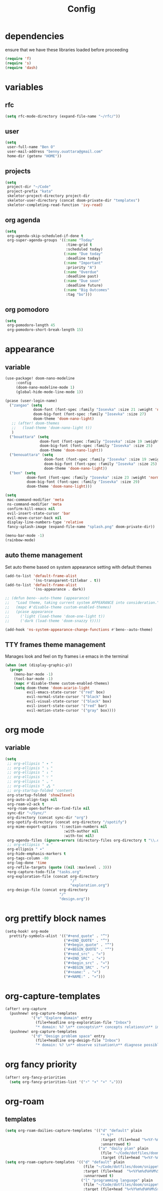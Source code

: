 #+TITLE: Config
#+STARTUP: show2levels
* dependencies
ensure that we have these libraries loaded before proceeding
#+begin_src emacs-lisp
(require 'f)
(require 's)
(require 'dash)
#+end_src

* variables
** rfc
#+begin_src emacs-lisp
(setq rfc-mode-directory (expand-file-name "~/rfc/"))
#+end_src

** user
#+begin_src emacs-lisp
(setq
 user-full-name "Ben O"
 user-mail-address "benny.ouattara@gmail.com"
 home-dir (getenv "HOME"))
#+end_src

** projects
#+begin_src emacs-lisp
(setq
 project-dir "~/Code"
 project-prefix "kata"
 skeletor-project-directory project-dir
 skeletor-user-directory (concat doom-private-dir "templates")
 skeletor-completing-read-function 'ivy-read)
#+end_src

** org agenda
#+begin_src emacs-lisp
(setq
 org-agenda-skip-scheduled-if-done t
 org-super-agenda-groups '((:name "Today"
                            :time-grid t
                            :scheduled today)
                           (:name "Due today"
                            :deadline today)
                           (:name "Important"
                            :priority "A")
                           (:name "Overdue"
                            :deadline past)
                           (:name "Due soon"
                            :deadline future)
                           (:name "Big Outcomes"
                            :tag "bo")))
#+end_src

** org pomodoro
#+begin_src emacs-lisp
(setq
 org-pomodoro-length 45
 org-pomodoro-short-break-length 15)
#+end_src

* appearance
** variable
#+begin_src emacs-lisp :results silent
(use-package! doom-nano-modeline
     :config
     (doom-nano-modeline-mode 1)
     (global-hide-mode-line-mode 1))

(pcase (user-login-name)
  ("zangao" (setq
             doom-font (font-spec :family "Iosevka" :size 21 :weight 'normal)
             doom-big-font (font-spec :family "Iosevka" :size 27)
             doom-theme 'doom-nano-light)
   ;; (after! doom-themes
   ;;   (load-theme 'doom-nano-light t))
   )
  ("bouattara" (setq
                doom-font (font-spec :family "Iosevka" :size 19 :weight 'normal)
                doom-big-font (font-spec :family "Iosevka" :size 25)
                doom-theme 'doom-nano-light))
  ("benouattara" (setq
                  doom-font (font-spec :family "Iosevka" :size 19 :weight 'normal)
                  doom-big-font (font-spec :family "Iosevka" :size 25)
                  doom-theme 'doom-nano-light))
  ("ben" (setq
          doom-font (font-spec :family "Iosevka" :size 23 :weight 'normal)
          doom-big-font (font-spec :family "Iosevka" :size 29)
          doom-theme 'doom-nano-light)))

(setq
 mac-command-modifier 'meta
 ns-command-modifier 'meta
 confirm-kill-emacs nil
 evil-insert-state-cursor 'bar
 evil-move-cursor-back nil
 display-line-numbers-type 'relative
 fancy-splash-image (expand-file-name "splash.png" doom-private-dir))

(menu-bar-mode -1)
(rainbow-mode)
#+end_src

** auto theme management
Set auto theme based on system appearance setting with default themes
#+begin_src emacs-lisp
(add-to-list 'default-frame-alist
             '(ns-transparent-titlebar . t))
(add-to-list 'default-frame-alist
             '(ns-appearance . dark))

;; (defun beno--auto-theme (appearance)
;;   "Load theme, taking current system APPEARANCE into consideration."
;;   (mapc #'disable-theme custom-enabled-themes)
;;   (pcase appearance
;;     ('light (load-theme 'doom-one-light t))
;;     ('dark (load-theme 'doom-snazzy t))))

(add-hook 'ns-system-appearance-change-functions #'beno--auto-theme)
#+end_src

** TTY frames theme management
Manages look and feel on tty frames i.e emacs in the terminal
#+begin_src emacs-lisp
(when (not (display-graphic-p))
  (progn
    (menu-bar-mode -1)
    (tool-bar-mode -1)
    (mapc #'disable-theme custom-enabled-themes)
    (setq doom-theme 'doom-acario-light
          evil-emacs-state-cursor '("red" box)
          evil-normal-state-cursor '("black" box)
          evil-visual-state-cursor '("black" box)
          evil-insert-state-cursor '("red" bar)
          evil-motion-state-cursor '("gray" box))))
#+end_src

* org mode
** variable
#+begin_src emacs-lisp
(setq
 ;; org-ellipsis " ▾ "
 ;; org-ellipsis " ⤵ "
 ;; org-ellipsis " ↓ "
 ;; org-ellipsis " ∵ "
 ;; org-ellipsis " ⌄ "
 ;; org-ellipsis " ⁂ "
 ;; org-startup-folded 'content
 org-startup-folded 'show2levels
 org-auto-align-tags nil
 org-roam-v2-ack t
 +org-roam-open-buffer-on-find-file nil
 sync-dir "~/Sync/"
 org-directory (concat sync-dir "org")
 org-spotify-directory (concat org-directory "/spotify")
 org-mime-export-options '(:section-numbers nil
                           :with-author nil
                           :with-toc nil)
 org-agenda-files (ignore-errors (directory-files org-directory t "\\.org$" t))
 ;; org-ellipsis " ≡ "
 org-ellipsis " ▾"
 org-hide-emphasis-markers t
 org-tags-column -80
 org-log-done 'time
 org-refile-targets (quote ((nil :maxlevel . 3)))
 +org-capture-todo-file "tasks.org"
 org-exploration-file (concat org-directory
                              "/"
                              "exploration.org")
 org-design-file (concat org-directory
                         "/"
                         "design.org"))
#+end_src

* org prettify block names
 #+begin_src emacs-lisp
(setq-hook! org-mode
  prettify-symbols-alist '(("#+end_quote" . "”")
                           ("#+END_QUOTE" . "”")
                           ("#+begin_quote" . "“")
                           ("#+BEGIN_QUOTE" . "“")
                           ("#+end_src" . "«")
                           ("#+END_SRC" . "«")
                           ("#+begin_src" . "»")
                           ("#+BEGIN_SRC" . "»")
                           ("#+name:" . "»")
                           ("#+NAME:" . "»")))
#+end_src

* org-capture-templates
#+begin_src emacs-lisp
(after! org-capture
  (pushnew! org-capture-templates
            '("e" "Explore domain" entry
              (file+headline org-exploration-file "Inbox")
              "* domain: %? \n** concepts\n** concepts relations\n** implications\n** problem statement\n" :prepend t))
  (pushnew! org-capture-templates
            '("d" "Design problem space" entry
              (file+headline org-design-file "Inbox")
              "* domain: %? \n** observe situation\n** diagnose possible problems\n** delimit the problem you are going to solve\n** approaches to the problem\n** implementation \n *** story\n*** pseudo\n** develop\n" :prepend t)))
#+end_src

* org fancy priority
#+begin_src emacs-lisp
(after! org-fancy-priorities
  (setq org-fancy-priorities-list '("⚡" "⬆" "⬇" "☕")))
#+end_src

* org-roam
** templates
#+begin_src emacs-lisp
(setq org-roam-dailies-capture-templates '(("d" "default" plain
                                            "* %?"
                                            :target (file+head "%<%Y-%m-%d>.org" "#+title: %<%Y-%m-%d>\n")
                                            :unnarrowed t)
                                           ("a" "daily plan" plain
                                            (file "~/Code/dotfiles/doom/snippets/org-roam/daily.org")
                                            :target (file+head "%<%Y-%m-%d>.org" "#+title: %<%Y-%m-%d>\n"))))
(setq org-roam-capture-templates '(("d" "default" plain
                                    (file "~/Code/dotfiles/doom/snippets/org-roam/default.org")
                                    :target (file+head  "%<%Y%m%d%H%M%S>-${slug}.org"  "#+title: ${title}\n#+date: %U\n")
                                    :unnarrowed t)
                                   ("l" "programming language" plain
                                    (file "~/Code/dotfiles/doom/snippets/org-roam/programming.org")
                                    :target (file+head "%<%Y%m%d%H%M%S>-${slug}.org" "#+title: ${title}\n#+date: %U\n#+filetags: programming\n")
                                    :unnarrowed t)
                                   ("b" "book notes" plain
                                    (file "~/Code/dotfiles/doom/snippets/org-roam/book.org")
                                    :target (file+head "%<%Y%m%d%H%M%S>-${slug}.org" "#+title: ${title}\n#+date: %U\n#+filetags: book\n")
                                    :unnarrowed t)
                                   ("p" "project" plain
                                    (file "~/Code/dotfiles/doom/snippets/org-roam/project.org")
                                    :target (file+head  "%<%Y%m%d%H%M%S>-${slug}.org" "#+title: ${title}\n#+date: %U\n#+filetags: project\n")
                                    :unnarrowed t)
                                   ("c" "code" plain
                                    (file "~/Code/dotfiles/doom/snippets/org-roam/code.org")
                                    :target (file+head "%<%Y%m%d%H%M%S>-${slug}.org"  "#+title: ${title}\n#+date: %U\n#+filetags: interview\n")
                                    :unnarrowed t)))
#+end_src

** copy done tasks to today's daily
#+begin_src emacs-lisp
(defun beno/org-roam-copy-todo-to-today ()
  (interactive)
  (let ((org-refile-keep t) ;; Set this to nil to delete the original!
        (org-roam-dailies-capture-templates
          '(("t" "tasks" entry "%?"
             :if-new (file+head+olp "%<%Y-%m-%d>.org" "#+title: %<%Y-%m-%d>\n" ("Tasks")))))
        (org-after-refile-insert-hook #'save-buffer)
        today-file
        pos)
    (save-window-excursion
      (org-roam-dailies--capture (current-time) t)
      (setq today-file (buffer-file-name))
      (setq pos (point)))

    ;; Only refile if the target file is different than the current file
    (unless (equal (file-truename today-file)
                   (file-truename (buffer-file-name)))
      (org-refile nil nil (list "Completed Tasks" today-file nil pos)))))

(after! org
  (add-to-list 'org-after-todo-state-change-hook
               (lambda ()
                 (when (equal org-state "DONE")
                   (beno/org-roam-copy-todo-to-today)))))
#+end_src

* org journal
This should fix a [[https://github.com/bastibe/org-journal/issues/392][bug]] in org-journal where ~org-cycle~ doesn't work when adding a new entry

#+begin_src emacs-lisp
(setq org-fold-core-style 'overlays)

(after! org-journal
  (defun org-journal-today ()
    (let*  ((future (org-journal--read-period 'future))
            (beg (car future))
            (end (cdr future)))
      (setcar (cdr beg) (1- (cadr beg)))
      (org-journal--search-build-file-list
       (org-journal--calendar-date->time beg)
       (org-journal--calendar-date->time end))))

  (setq org-agenda-files (append (org-agenda-files) (org-journal-today)))
  (map! :leader :desc "Open current journal" "j" #'org-journal-open-current-journal-file))
#+end_src

* tramp
#+begin_src emacs-lisp
(setq
 tramp-histfile-override "/dev/null")

(when (not (file-exists-p (concat doom-cache-dir "tramp-histfile")))
  (make-empty-file (concat doom-cache-dir "tramp-histfile")))
#+end_src

* code indentation
Indentation of =2= for most programming languages
#+begin_src emacs-lisp
(defun beno--indent (n)
  (interactive "p")
  ;; applies to java, c and c++
  (setq c-basic-offset n)
  (setq coffee-tab-width n)
  (setq javascript-indent-level n)
  (setq typescript-indent-level n)
  (setq js-indent-level n)
  (setq js2-basic-offset n)
  (setq web-mode-markup-indent-offset n)
  (setq web-mode-css-indent-offset n)
  (setq web-mode-code-indent-offset n)
  (setq css-indent-offset n))

(beno--indent 2)
#+end_src

* keybindings
** workspace & windows keybindings
#+begin_src emacs-lisp
(map! :leader
      :desc "close current window"
      "0" #'evil-quit)

(map! :leader
      :desc "close other window"
      "9" #'delete-other-windows)

(map! :leader
      :desc "split with eshell"
      ">" #'beno--eshell-toggle-right)

(map! :desc "fuzzy search visible buffer"
      :leader
      "a" #'evil-avy-goto-char-2)

(map! :desc "line in visible buffer"
      :leader
      "A" #'avy-goto-line)

(map! :leader
      :desc "open file other window"
      "V" #'projectile-find-file-other-window)

(map! :leader
      :desc "open buffer other window"
      "v" #'switch-to-buffer-other-window)

(map! "C-s" #'consult-line)

(map! :leader
      :desc "delete buffer"
      "d" #'kill-buffer)

(map! :leader
      :desc "hide in level"
      "l" #'hs-hide-level)

(map! :leader
      :desc "show block"
      "L" #'hs-show-block)

(map! :leader
      :desc "find file at point"
      "/" #'find-file-at-point)

(map! :leader
      :desc "next workspace"
      "]" #'+workspace:switch-next)

(map! :leader
      :desc "previous workspace"
      "[" #'+workspace:switch-previous)

(map! :leader
      :desc "calendar"
      "o c" #'cfw:open-calendar-buffer)
#+end_src

** project management keybindings
#+begin_src emacs-lisp
(map! :leader
      (:prefix-map ("o" . "open")
       (:prefix ("s" . "spotify")
        (:prefix ("p" . "projects")
         :desc "create java project" "j" #'create-java-project
         :desc "create scala project" "s" #'create-scala-project
         :desc "create clojure project" "c" #'create-clojure-project
         :desc "create common lisp project" "l" #'create-common-lisp-project
         :desc "delete project" "d" #'delete-project
         :desc "delete all test projects" "D" #'projects-cleanup))))
#+end_src

** maven keybindings
#+begin_src emacs-lisp
(map! :after cc-mode
      :map java-mode-map
      :localleader
      (:prefix ("c" . "Compile")
       :desc "Compile mvn project"  "c" (cmd! (beno--run-mvn-command "clean compile"))
       :desc "Verify mvn project"   "v" (cmd! (beno--run-mvn-command "clean verify"))
       :desc "Package mvn project"  "p" (cmd! (beno--run-mvn-command "clean package"))
       :desc "Package mvn project - skip tests"  "P" (cmd! (beno--run-mvn-command "-Dmaven.test.skip=true clean package"))
       :desc "Test mvn project"  "t" (cmd! (beno--run-mvn-command "clean test"))
       :desc "Integration test mvn project"  "i" (cmd! (beno--run-mvn-command "clean integration-test"))
       :desc "Run test"  "T" (cmd! (beno--run-mvn-command (call-interactively #'beno--mvn-test-to-run)))))
#+end_src

** better vertical motion keybindings
Using advices doesn't work for these, it gets stuck after the first call
#+begin_src emacs-lisp
(defun beno-evil-scroll-down ()
  (interactive)
  (evil-scroll-down evil-scroll-count)
  (evil-scroll-line-to-center nil))

(defun beno-evil-scroll-up ()
  (interactive)
  (evil-scroll-up evil-scroll-count)
  (evil-scroll-line-to-center nil))

(map! :n "C-d" #'beno-evil-scroll-down)
(map! :n "C-u" #'beno-evil-scroll-up)
#+end_src

* lsp
#+begin_src emacs-lisp
(setq
 lsp-java-format-settings-url "https://raw.githubusercontent.com/google/styleguide/gh-pages/eclipse-java-google-style.xml")
#+end_src

* java
** eglot
eglot is a minimal alternative to lsp-mode. However I haven't been able to
configure it to navigate to classpath dependencies. So I am not using it
for now. It will be a solid candidate when that is figured out since it doesn't
hang emacs as often as lsp-mode. Also eglot isn't java friendly. Integrating it
with java requires a lot of work done below.

eglot has gotten much better since it's been merged as the default emacs language server.
The setup below is no longer required. Language servers simply need to be on the PATH.
#+begin_src emacs-lisp
;; setup lsp server for eglot
;; eglot doesn't recognize ~ for user home directory
(setq lsp-jar (concat home-dir "/.emacs.d/.local/etc/lsp/eclipse.jdt.ls/plugins/org.eclipse.equinox.launcher_1.6.400.v20210924-0641.jar"))

(defun set-lsp-jar ()
  (setenv "CLASSPATH" lsp-jar))

(add-hook 'java-mode-hook #'set-lsp-jar)
#+end_src

** lsp-mode
lsp-mode is the alternative to eglot that I am using now. It constantly hangs
emacs which is problematic but I haven't found a solution around it yet.

#+begin_src emacs-lisp
(setq  lsp-java-vmargs
       (list
        "-noverify"
        "-Xmx2G"
        "-Xms100m"
        "-Dsun.zip.disableMemoryMapping=true"
        "-XX:+UseG1GC"
        "-XX:+UseStringDeduplication"
        ))

#+end_src

#+begin_src emacs-lisp
;; breadcrumb is a nice feature to know about, not using it now
;; (after! lsp-mode
;;   (lsp-headerline-breadcrumb-mode))

;; makes lsp-mode a little more bearable: hide all the UI noise
(after! (lsp-mode lsp-ui)
  (setq lsp-ui-sideline-show-code-actions nil
        lsp-ui-doc-enable nil)
  (lsp-ui-doc-mode -1))
#+end_src

** switch jvm
Integrated solution to switching JVM, alternative to jenv. Sets CLASSPATH in
current session.
#+begin_src emacs-lisp
(setq java-dir "/Library/Java/JavaVirtualMachines")
(setq java-home-suffix "/Contents/Home")

(defun beno--switch-jvm (chosen-jvm)
  (interactive (list
                (ivy-completing-read "Choose JVM:"
                                     (-filter
                                      (lambda (filename) (and (not (equal filename "."))
                                                              (not (equal filename ".."))))
                                      (directory-files java-dir)))))
  (let ((old-env (getenv "JAVA_HOME"))
        (home-path (concat java-dir "/" chosen-jvm java-home-suffix)))
    (setenv "JAVA_HOME" home-path)))
#+end_src

** dap: debug adapter protocol
#+begin_src emacs-lisp
(after! dap-java
  (add-hook 'dap-stopped-hook
            (lambda (arg) (call-interactively #'dap-hydra)))

  (dap-register-debug-template "Custom Runner"
                               (list :type "java"
                                     :request "launch"
                                     :args ""
                                     :vmArgs "-ea -Dmyapp.instance.name=myapp_1"
                                     :projectName "sp"
                                     :classPaths nil
                                     :mainClass ""
                                     :env '(("DEV" . "1")))))
#+end_src

* project lifecycle
** foundation
#+begin_src emacs-lisp
;; TODO: refactor project creation logic in a =macro=
(defun haikunate (token-range &optional prefix)
  "Generate random descriptive name.
A random adjective is chosen followed by a random nound and a random number."
  (let* ((adjectives '(autumn hidden bitter misty silent empty dry dark summer
                              icy delicate quiet white cool spring winter patient
                              twilight dawn crimson wispy weathered blue billowing
                              broken cold damp falling frosty green long late lingering
                              bold little morning muddy old red rough still small
                              sparkling throbbing shy wandering withered wild black
                              young holy solitary fragrant aged snowy proud floral
                              restless divine polished ancient purple lively nameless))
         (nouns '(waterfall river breeze moon rain wind sea morning
                            snow lake sunset pine shadow leaf dawn glitter forest
                            hill cloud meadow sun glade bird brook butterfly
                            bush dew dust field fire flower firefly feather grass
                            haze mountain night pond darkness snowflake silence
                            sound sky shape surf thunder violet water wildflower
                            wave water resonance sun wood dream cherry tree fog
                            frost voice paper frog smoke star))
         (adjective (seq-random-elt adjectives))
         (noun (seq-random-elt nouns))
         (suffix (cl-random token-range)))
    (if prefix
        (format "%s-%s-%s-%d" prefix adjective noun suffix)
      (format "%s-%s-%d" adjective noun suffix))))

(defun haikens (limit token-range prefix)
  "Generate LIMIT random names."
  (-map (lambda (n) (haikunate token-range prefix)) (number-sequence 1 limit)))
#+end_src

** java projects
Create java/mvn project
#+begin_src emacs-lisp
(defun create-java-project (artifact-id)
  (interactive
   (list
    (ivy-read "Project name: "
              (haikens 4 100 project-prefix))))
  (let* ((default-directory project-dir)
         (arch-version "1.4")
         (group-id "com.example")
         (app-version "0.1")
         (app-dir (concat project-dir "/" artifact-id))
         (app-projectile-path (concat app-dir "/.projectile"))
         (cmd "mvn")
         (args (list "archetype:generate"
                     "-DarchetypeGroupId=org.apache.maven.archetypes"
                     "-DarchetypeArtifactId=maven-archetype-simple"
                     (format "-DarchetypeVersion=%s" arch-version)
                     (format "-DgroupId=%s" group-id)
                     (format "-DartifactId=%s" artifact-id)
                     (format "-Dversion=%s" app-version))))
    (if (executable-find "mvn")
        (progn (apply #'doom-call-process cmd args)
               (f-touch app-projectile-path)
               (projectile-discover-projects-in-search-path)
               (when (fboundp 'lsp-workspace-folders-add)
                 (lsp-workspace-folders-add app-dir))
               (message "created project %s" artifact-id))
      (user-error "executable %s not found" cmd))))
#+end_src

** scala projects
create scala/sbt project
#+begin_src emacs-lisp
(defun create-scala-project (name)
  (interactive
   (list
    (ivy-read "Project name: "
              (haikens 4 100 project-prefix))))
  (let* ((default-directory project-dir)
         (app-dir (concat project-dir "/" name))
         (app-projectile-path (concat app-dir "/.projectile"))
         (cmd "sbt")
         (args (list "new"
                     "scala/scala-seed.g8"
                     (format "--name=%s" name))))
    (if (executable-find cmd)
        (progn (apply #'doom-call-process cmd args)
               (f-touch app-projectile-path)
               (projectile-discover-projects-in-search-path)
               (message "created project %s" name))
      (user-error "executable %s not found" cmd))))
#+end_src

** clojure projects
Create clojure/lein project
#+begin_src emacs-lisp
(defun create-clojure-project (name)
  (interactive
   (list
    (ivy-read "Project name: "
              (haikens 4 100 project-prefix))))
  (let* ((default-directory project-dir)
         (app-dir (concat project-dir "/" name))
         (app-projectile-path (concat app-dir "/.projectile"))
         (cmd "lein")
         (args (list "new"
                     "app"
                     name)))
    (if (executable-find cmd)
        (progn (apply #'doom-call-process cmd args)
               (f-touch app-projectile-path)
               (projectile-discover-projects-in-search-path)
               (message "created project %s" name))
      (user-error "executable %s not found" cmd))))
#+end_src

** common lisp projects
Create common lisp project with quickproject
#+begin_src emacs-lisp
(defun create-common-lisp-project (name)
  (interactive
   (list
    (ivy-read "Project name: "
              (haikens 4 100 project-prefix))))
  (let* ((default-directory project-dir)
         (app-dir (concat project-dir "/" name))
         (app-projectile-path (concat app-dir "/.projectile"))
         (cmd "sbcl")
         (args (list "--non-interactive"
                     "--eval" "(ql:quickload :cl-project)"
                     "--eval" (format "(cl-project:make-project #p\"%s\" :author %s :email %s :depends-on '())" name "\"Ben O.\"" "\"benny.ouattara@gmail.com\""))))
    (unless (executable-find cmd)
      (user-error "executable %s not found" cmd))
    (let* ((result (apply #'doom-call-process cmd args))
           (status (car result)))
      (if (equal status 0)
          (progn
            (f-touch app-projectile-path)
            (projectile-discover-projects-in-search-path)
            (message "created project %s" name))
        (message (format "failed to create project. exit code %d" status))))))
#+end_src

** project deletion
Delete =haiken= projects
#+begin_src emacs-lisp
(defun delete-project (project-path)
  "Delete kata project.
Delete mvn project at PROJECT-PATH by removing project from lsp workspaces,
removing project from projectile and deleting project folders.
Beware using this command given that it's destructive and non reversible."
  (interactive
   (list
    (ivy-read "Project name: "
              (if counsel-projectile-remove-current-project
                  (projectile-relevant-known-projects)
                projectile-known-projects))))
  (let* ((project-name (car (last (s-split "/" (string-trim project-path "/" "/"))))))
    (progn (when (fboundp 'lsp-workspace-folders-remove)
             (lsp-workspace-folders-remove project-path))
           (when (+workspace-exists-p project-name)
             (+workspace-delete project-name))
           (projectile-remove-known-project (concat (string-trim-right project-path "/") "/"))
           (f-delete project-path t)
           (message "deleted project %s" project-path))))

(defun projects-cleanup ()
  "Delete all test projects."
  (interactive)
  (let* ((projects (f-directories project-dir))
         (matches  (-filter (lambda (project) (s-contains? project-prefix project)) projects)))
    (seq-do #'delete-project matches)))
#+end_src

* email
** variables
#+begin_src emacs-lisp
(if (not (equal "ben" (user-login-name)))
    (progn (setq
            mu-root (s-chop-suffixes '("/mu" "/bin") (file-truename  (executable-find "mu")))
            mu4e-path (concat mu-root "/share/emacs/site-lisp/mu4e"))
           (add-to-list 'load-path mu4e-path)))

(after! mu4e
  (setq mu4e-update-interval 180))
(setq +mu4e-workspace-name "*mail*")

(after! mu4e-main
  (setq mu4e-main-hide-personal-addresses t))

(after! mu4e-modeline
  (setq mu4e-modeline-unread-items `("U:" . ,(+mu4e-normalised-icon "nf-fa-fire"))
        mu4e-modeline-all-clear `("C:" . ,(+mu4e-normalised-icon "nf-fa-check"))
        mu4e-modeline-all-read `("R:" . ,(+mu4e-normalised-icon "nf-fa-check"))
        mu4e-modeline-new-items `("N:" . ,(+mu4e-normalised-icon "nf-fa-fire"))))
#+end_src

** mu4e capture target
#+begin_src emacs-lisp
(setq +org-capture-emails-file "tasks.org")
#+end_src

** accounts
#+begin_src emacs-lisp
(set-email-account! "Gmail"
                    '((mu4e-sent-folder       . "/gmail/sent")
                      (mu4e-drafts-folder     . "/gmail/drafts")
                      (mu4e-trash-folder      . "/gmail/trash")
                      (mu4e-refile-folder     . "/gmail/All Mail")
                      (smtpmail-smtp-user     . "benny.ouattara@gmail.com")
                      (smtpmail-smtp-server   . "smtp.gmail.com")
                      (smtpmail-smtp-service  . 465)
                      (smtpmail-stream-type   . ssl)
                      (user-mail-address      . "benny.ouattara@gmail.com") ;; only needed for mu < 1.4
                      )
                    t)

(set-email-account! "Protonmail"
                    '((mu4e-sent-folder       . "/protonmail/sent")
                      (mu4e-drafts-folder     . "/protonmail/drafts")
                      (mu4e-trash-folder      . "/protonmail/trash")
                      (mu4e-refile-folder     . "/protonmail/All Mail")
                      (smtpmail-smtp-user     . "benny.ouattara@protonmail.com")
                      (smtpmail-smtp-server   . "127.0.0.1")
                      (smtpmail-smtp-service  . 1025)
                      (smtpmail-stream-type   . starttls)
                      (user-mail-address      . "benny.ouattara@protonmail.com")    ;; only needed for mu < 1.4
                      )
                    t)

(set-email-account! "Spotify"
                    '((mu4e-sent-folder       . "/spotify/sent")
                      (mu4e-drafts-folder     . "/spotify/drafts")
                      (mu4e-trash-folder      . "/spotify/trash")
                      (mu4e-refile-folder     . "/spotify/All Mail")
                      (smtpmail-smtp-user     . "zangao@spotify.com")
                      (smtpmail-smtp-server   . "smtp.gmail.com")
                      (smtpmail-smtp-service  . 465)
                      (smtpmail-stream-type   . ssl)
                      (user-mail-address      . "zangao@spotify.com")    ;; only needed for mu < 1.4
                      )
                    t)

;; this won't work temporarily for protonmail as certificates are being moved to /etc/ssl/certs
(after! gnutls
  (add-to-list 'gnutls-trustfiles "~/.config/certificates/protonmail.crt"))

;; (add-hook 'message-send-hook 'org-mime-confirm-when-no-multipart)
#+end_src

** email bookmarks
#+begin_src emacs-lisp
;; NOTE: mu-find cannot match strings containing hyphens e.g: fleet-manager-bot, use "fleet" to match
(setq mu4e-bookmarks
      '((:name "Unread messages" :query "flag:unread AND NOT flag:trashed" :key 117)
        (:name "Skip messages" :query "(flag:unread AND NOT flag:trashed) AND (subject:\"Use Spotify BOM\" OR subject:\"Use Spotify root\" OR subject:\"no review needed\" OR subject:\"Update dependent library\" OR from:\"fleet\" OR from:\"fleetshift\" OR from:\"setadel\")" :key 115)
        (:name "Today's messages" :query "date:today..now" :key 116)
        (:name "Last 7 days" :query "date:7d..now" :hide-unread t :key 119)
        (:name "Messages with images" :query "mime:image/*" :key 112)))
#+end_src

** mail management
Quickly take actions such as read later or follow up on emails
This has been superseded by ~+mu4e/capture-msg-to-agenda~ which adds the =msg= as task in the global ~tasks.org~ which is registered with org agenda

** disable window management
#+begin_src emacs-lisp
(after! mu4e
  (set-popup-rule! (regexp-quote mu4e-main-buffer-name) :actions :ignore t)
  (set-popup-rule! (regexp-quote mu4e-headers-buffer-name) :actions :ignore t))
#+end_src

** disable auto fill
#+begin_src emacs-lisp
(after! mu4e-compose
  (add-hook! 'mu4e-compose-mode-hook (auto-fill-mode -1)))
#+end_src
* dired
** dired single
Ability to navigate in and out of directories with h and l using a single buffer when navigating down
#+begin_src emacs-lisp
(after! (dired dired-single)
  (define-key dired-mode-map [remap dired-find-file]
    'dired-single-buffer)
  (define-key dired-mode-map [remap dired-mouse-find-file-other-window]
    'dired-single-buffer-mouse)
  (define-key dired-mode-map [remap dired-up-directory]
    'dired-single-up-directory)
  (map! :after dired-single
        :map dired-mode-map
        :n "h" 'dired-single-up-directory
        :n "l" 'dired-single-buffer))
#+end_src

* eshell
** variable
#+begin_src emacs-lisp
(setq eshell-history-size nil)
#+end_src

** json output formatter
formats all json output coming through eshell, avoid the need to use tools such
as jq since it already integrates json output right within eshell
#+begin_src emacs-lisp
(defun beno--valid-json? (maybe-json)
  "Validate MAYBE-JSON is json."
  (condition-case nil
      (progn
        (json-read-from-string maybe-json)
        t)
    (error nil)))

;; TODO: refactor these variables in a cons e.g (cons beg end)
(setq beno--eshell-output-beg nil)
(setq beno--eshell-output-end nil)

(defun beno--eshell-json-print ()
  (let* ((start (marker-position eshell-last-output-start))
         (end (marker-position eshell-last-output-end))
         (partial-output (buffer-substring start end)))
    (if (s-matches? eshell-prompt-regexp partial-output)
        (condition-case nil
            (progn
              (when (and beno--eshell-output-beg
                         beno--eshell-output-end
                         (beno--valid-json? (buffer-substring beno--eshell-output-beg
                                                              beno--eshell-output-end)))
                (json-pretty-print beno--eshell-output-beg beno--eshell-output-end))
              (setq beno--eshell-output-beg nil)
              (setq beno--eshell-output-end nil))
          (error (progn
                   (setq beno--eshell-output-beg nil)
                   (setq beno--eshell-output-end nil))))
      (progn
        (unless beno--eshell-output-beg
          (setq beno--eshell-output-beg (marker-position eshell-last-output-start)))
        (setq beno--eshell-output-end (marker-position eshell-last-output-end))))))

(after! eshell
  (add-to-list 'eshell-output-filter-functions
               #'beno--eshell-json-print))
#+end_src

** making eshell java friendly
#+begin_src emacs-lisp
(defun project-tests (project-path)
  "Extract java TESTS at PROJECT-PATH."
  (-filter (lambda (filename) (or (s-contains? "IT.java" filename)
                                  (s-contains? "Test.java" filename)))
           (-map (lambda (filepath) (-last-item  (s-split "/" filepath)))
                 (f-files project-path nil t))))

(defun test-to-run (test-name)
  "Prompt for TEST-NAME to run."
  (interactive
   (list  (ivy-read "Test to run: "
                    (project-tests default-directory))))
  (format "clear && mvn clean -Dtest=%s -DfailIfNoTests=false test" test-name))

(defun package-no-test ()
  "Command to package application without running tests"
  (format "clear && mvn -Dmaven.test.skip=true clean package"))

(defun package-verify ()
  "Command to verify application"
  (format "clear && mvn clean verify"))

(defun package-compile ()
  "Command to verify application"
  (format "clear && mvn clean compile"))

(defun eshell/pkg ()
  "Package java application."
  (insert (package-no-test)))

(defun eshell/compile ()
  "Compile java application."
  (insert (package-compile)))

(defun eshell/verify ()
  "Verify java application."
  (insert (package-verify)))

(defun eshell/gst (&rest args)
  "Quickly jumps to magit-status."
  (magit-status (pop args) nil)
  (eshell/echo))

(defun eshell/test ()
  "Run java tests."
  (eshell/cd-to-project)
  (+eshell/goto-end-of-prompt)
  (insert (call-interactively 'test-to-run)))
#+end_src

** eshell placement
#+begin_src emacs-lisp
(setf +main-eshell-popup+ "*doom:eshell-popup:main*")

(defun beno--eshell-toggle-right (arg &optional command)
  "Toggle eshell popup window to the right"
  (interactive "P")
  (let ((eshell-buffer
         (get-buffer-create +main-eshell-popup+))
        confirm-kill-processes
        current-prefix-arg)
    (when arg
      (when-let (win (get-buffer-window eshell-buffer))
        (delete-window win))
      (when (buffer-live-p eshell-buffer)
        (with-current-buffer eshell-buffer
          (fundamental-mode)
          (erase-buffer))))
    (if-let (win (get-buffer-window eshell-buffer))
        (let (confirm-kill-processes)
          (delete-window win)
          (ignore-errors (kill-buffer eshell-buffer)))
      (with-current-buffer eshell-buffer
        (doom-mark-buffer-as-real-h)
        (if (eq major-mode 'eshell-mode)
            (run-hooks 'eshell-mode-hook)
          (eshell-mode))
        (when command
          (+eshell-run-command command eshell-buffer)))
      (pop-to-buffer eshell-buffer))))

(defun beno--eshell-split-right ()
  "Create a new eshell window 2/3 to the right of the current one."
  (interactive)
  (let* ((ignore-window-parameters t)
         (dedicated-p (window-dedicated-p))
         (+eshell-enable-new-shell-on-split
          (or +eshell-enable-new-shell-on-split (frame-parameter nil 'saved-wconf))))
    (select-window (split-window-horizontally (* 2 (/ (window-total-width) 3))))
    (+eshell--bury-buffer dedicated-p)))
#+end_src

* emacs nano
disabled because it doesn't integrate well with doom emacs
#+begin_src emacs-lisp
;; (require 'load-nano)
#+end_src

* avy
** avy actions
#+begin_src emacs-lisp
(defun avy-action-kill-whole-line (pt)
  (save-excursion
    (goto-char pt)
    (kill-whole-line))
  (select-window
   (cdr
    (ring-ref avy-ring 0)))
  t)

(defun avy-action-teleport-whole-line (pt)
  (avy-action-kill-whole-line pt)
  (save-excursion (yank)) t)

(defun avy-action-mark-to-char (pt)
  (activate-mark)
  (goto-char pt))

(defun avy-action-helpful (pt)
  (save-excursion
    (goto-char pt)
    (helpful-at-point))
  (select-window
   (cdr (ring-ref avy-ring 0)))
  t)

(defun avy-action-embark (pt)
  (unwind-protect
      (save-excursion
        (goto-char pt)
        (embark-act))
    (select-window
     (cdr (ring-ref avy-ring 0))))
  t)

(after! avy
  (setf (alist-get ?D avy-dispatch-alist) 'avy-action-kill-whole-line
        (alist-get ?T avy-dispatch-alist) 'avy-action-teleport-whole-line
        (alist-get ?Z  avy-dispatch-alist) 'avy-action-mark-to-char
        (alist-get ?H avy-dispatch-alist) 'avy-action-helpful
        (alist-get ?\; avy-dispatch-alist) 'avy-action-embark))
#+end_src

* cp
compete for the sake of it
#+begin_src emacs-lisp
(when (> (display-pixel-width) 3000)
  (set-popup-rule! "*cp:eshell*" :size 0.40 :height 0.25 :slot 90 :select t :quit nil :ttl t :side 'right)
  (set-popup-rule! "err.txt" :size 0.40 :height 0.25 :slot 100 :select t :quit nil :ttl t :side 'right :modeline t)
  (set-popup-rule! "output.txt" :size 0.40 :height 0.25 :slot 110 :select t :quit nil :ttl t :side 'right :modeline t)
  (set-popup-rule! "input.txt" :size 0.40 :height 0.25 :slot 120 :select t :quit nil :ttl t :side 'right :modeline t))

(cl-defstruct solution-info
  (ext nil :read-only t)
  (dir nil :read-only t)
  (template nil :read-only t))

(defun initialize-lang-info ()
  (let* ((lang-info (make-hash-table))
         (python-ext "py")
         (python-dir (concat project-dir "/algo-python"))
         (python-template "import sys
sys.stdin = open(\"input.txt\", \"r\")
sys.stdout = open(\"output.txt\", \"w\")
sys.stderr = open(\"err.txt\", \"w\")")
         (ruby-ext "rb")
         (ruby-dir (concat project-dir "/algo-ruby"))
         (ruby-template "$stdin = File.open(\"input.txt\", \"r\")
$stdout = File.open(\"output.txt\", \"w\")
$stderr = File.open(\"err.txt\", \"w\")")
         (scala-ext "scala")
         (scala-dir (concat project-dir "/algo-scala"))
         (scala-template "")
         (python-info (make-solution-info :ext python-ext :dir python-dir :template python-template))
         (ruby-info (make-solution-info :ext ruby-ext :dir ruby-dir :template ruby-template))
         (scala-info (make-solution-info :ext scala-ext :dir scala-dir :template scala-template)))
    (puthash :py python-info lang-info)
    (puthash :scala scala-info lang-info)
    (puthash :rb ruby-info lang-info)
    lang-info))

(defun cp-solve (language problem-name)
  (interactive "slang: \nsproblem name: \n")
  (let* ((info-table (initialize-lang-info))
         (lang (doom-keyword-intern language))
         (lang-info (gethash lang info-table))
         (solution-directory (solution-info-dir lang-info))
         (ext (solution-info-ext lang-info))
         (lang-template (solution-info-template lang-info))
         (solution-directory-path (concat solution-directory "/" problem-name))
         (solution-file-path (concat solution-directory-path "/" "sol." ext))
         (input-file-path (concat solution-directory-path "/" "input.txt"))
         (output-file-path (concat solution-directory-path "/" "output.txt"))
         (error-file-path (concat solution-directory-path "/" "err.txt"))
         (file-paths (list input-file-path output-file-path error-file-path solution-file-path))
         (height (/ (window-total-height) 4)))
    (make-directory solution-directory-path 'parents)
    (-map #'f-touch file-paths)
    (with-current-buffer (find-file solution-file-path)
      (when (= (buffer-size) 0) (insert lang-template))
      (save-buffer))
    (let ((eshell-buffer-name "*cp:eshell*"))
      (eshell))
    (display-buffer (find-file-noselect error-file-path))
    (display-buffer (find-file-noselect output-file-path))
    (display-buffer (find-file-noselect input-file-path))))
#+end_src

* auto save buffers
Automatically save buffers on focus change
#+begin_src emacs-lisp
(defun save-all-buffers ()
  (save-some-buffers t))

(add-to-list 'doom-switch-buffer-hook #'save-all-buffers)
(add-to-list 'doom-switch-window-hook #'save-all-buffers)
(add-to-list 'doom-switch-frame-hook #'save-all-buffers)
#+end_src

* wgrep
** sensible faces
some doom themes don't deal well with wgrep faces, this is a sensible default
#+begin_src emacs-lisp
(custom-set-faces!
  '(wgrep-face :background "#aceaac" :foreground "#004c00"))
#+end_src

* authsource
#+begin_src emacs-lisp
(setq
 secrets-dir (concat sync-dir "secrets/")
 zangao-secrets (concat secrets-dir "zangao/authinfo.gpg")
 bouattara-secrets (concat secrets-dir "bouattara/authinfo.gpg")
 benny-secrets (concat secrets-dir "benny/authinfo.gpg"))

(pcase (user-login-name)
  ("zangao" (pushnew! auth-sources zangao-secrets))
  ("bouattara" (pushnew! auth-sources bouattara-secrets))
  ("benouattara" (pushnew! auth-sources benny-secrets)))
#+end_src

* SQL
#+begin_src emacs-lisp
(defun beno--read-db-password (db)
  (if-let ((result (auth-source-search :database db)))
      (funcall (plist-get  (car result) :secret))))

(defun beno--sql-authenticator (wallet product user server database port)
  (beno--read-db-password database))

(setq local-wallet (pcase (user-login-name)
                     ("zangao" zangao-secrets)
                     ("bouattara" bouattara-secrets)
                     ("benouattara" benny-secrets)))

(after! sql
  (setq
   setcheckerpwd (beno--read-db-password "setchecker_runs")
   localpwd (beno--read-db-password "localdb")
   jazapwd (beno--read-db-password "jazadb")
   sql-password-search-wallet-function #'beno--sql-authenticator
   sql-password-wallet local-wallet
   sql-connection-alist `(("setchecker-cloudsql-connection"
                           (sql-product 'postgres)
                           (sql-user "postgres")
                           ;; password reading is done through pgpass since psql cli does't support password passing
                           ;; this line just makes sure that sql.el doesn't ask us for a dummy password
                           (sql-password ,setcheckerpwd)
                           (sql-database "setchecker_runs")
                           (sql-server "localhost")
                           (sql-port 5432))
                          ("local-postgres-connection"
                           (sql-product 'postgres)
                           (sql-user "localdb")
                           (sql-password ,localpwd)
                           (sql-database "localdb")
                           (sql-server "localhost")
                           (sql-port 5432))
                          ("jaza-postgres-connection"
                           (sql-product 'postgres)
                           (sql-user "jazadb")
                           (sql-password ,jazapwd)
                           (sql-database "jazadb")
                           (sql-server "localhost")
                           (sql-port 5432)))
   sql-postgres-login-params '(user password database server)))
#+end_src

* compilation
Use ~comint~ and ~compile~ to ease project compilation
** compilation variables
#+begin_src emacs-lisp
(after! compile
  (compilation-set-skip-threshold 2)) ;; skip warning an info
#+end_src

** compilation with mvn
#+begin_src emacs-lisp :results silent
(defun beno--mvn-root-dir ()
  (or (locate-dominating-file buffer-file-name ".git")
      (projectile-project-root)))

(defun beno--run-mvn-command (command)
  (interactive "sCommand: ")
  (let ((default-directory (beno--mvn-root-dir))
        (compilation-read-command nil)
        (compile-command (format "sh mvn %s" command)))
    (call-interactively #'compile)))

(defun beno--mvn-project-tests (project-path)
  "Extract java TESTS at PROJECT-PATH."
  (-filter (lambda (filename) (or (s-contains? "IT.java" filename)
                                  (s-contains? "Test.java" filename)))
           (-map (lambda (filepath) (-last-item  (s-split "/" filepath)))
                 (f-files project-path nil t))))

(defun beno--mvn-test-to-run (test-name)
  "Prompt for TEST-NAME to run."
  (interactive
   (list  (ivy-read "Test to run: "
                    (beno--mvn-project-tests (beno--mvn-root-dir)))))
  (if (s-contains? "Test.java" test-name) ;; surefire unit test
      (format "clean -DfailIfNoTests=false -Dtest=%s test" test-name)
    ;; failsafe integration test
    (format "clean -DfailIfNoTests=false -Dit.test=%s verify" test-name)))
#+end_src

* projectile
** variable
#+begin_src emacs-lisp
(setq
 projectile-project-search-path '(("~/Code/" . 1) ("~/common-lisp" . 1) ("~/Code/archives/Code" . 1)))
#+end_src

** java .project conflict
doom uses ~.project~ to mark projects so it adds it as a projectile marker. However the java language server also generates ~.project~ file for each imported module. In a multi-module java setting, projectile ends up considering each sub-module as project instead of the root project. Remove ~.project~ as a project marker since I don't use doom projects anyway
#+begin_src emacs-lisp
(after! projectile
  (setq projectile-project-root-files-bottom-up
        (remove ".project" projectile-project-root-files-bottom-up)))
#+end_src

** java projectile commands
commands run at the project level
#+begin_src emacs-lisp
(after! lsp-java
  (setq  projectile-project-test-cmd "sh mvn clean test"
         projectile-project-compilation-cmd "sh mvn clean compile"
         projectile-project-install-cmd "sh mvn clean install"
         projectile-project-package-cmd "sh mvn clean verify"
         projectile-project-run-cmd "docker run --rm --dns 1.1.1.1 -p 8080:8080 -p 5990:5990 -p 5700:5700 -e SPOTIFY_DOMAIN=gew1.spotify.net -e SPOTIFY_POD=gew1 $(jq -r '.image' target/jib-image.json)")
  (map! :leader
        :desc "Verify project"
        :n "p P"
        'projectile-package-project))
#+end_src

* window placement
#+begin_src emacs-lisp
(after! frame
  (if (> (display-pixel-width) 1600)
      ;; large display
      (progn
        (set-popup-rule! +main-eshell-popup+ :size 0.40 :vslot -4 :select t :quit nil :ttl t :side 'right)
        (set-popup-rule! "*SQL:" :size 0.40 :vslot -4 :select t :quit nil :ttl t :side 'bottom)
        (set-popup-rule! "*mu4e-draft*" :size 0.40 :vslot -4 :select t :quit nil :ttl t :side 'bottom)
        (set-popup-rule! "^\\*Soccer.*" :size 0.33 :vslot -4 :select t :quit nil :ttl t :side 'bottom)
        (set-popup-rule! "^\\*com.spotify.*" :size 0.40 :vslot -4 :select t :quit nil :ttl t :side 'bottom)
        (set-popup-rule! "^\\*compilation.*" :size 0.40 :vslot -4 :select t :quit nil :ttl t :side 'right)
        (set-popup-rule! "^\\*Async Shell Command.*" :size 0.40 :vslot -4 :select t :quit t :ttl t :side 'right)
        (set-popup-rule! "^\\*Shell Command.*" :size 0.40 :vslot -4 :select t :quit t :ttl t :side 'right)
        (set-popup-rule! "^\\*helpful.*" :size 0.40 :vslot -4 :select t :quit nil :ttl t :side 'right)
        (set-popup-rule! "^\\*eww*" :size 0.40 :vslot -4 :select t :quit nil :ttl t :side 'right)
        (set-popup-rule! "^\\*Org Agenda\\*" :size 0.40 :vslot -4 :select t :quit nil :ttl t :side 'right)
        (set-popup-rule! "^\\*Org Sr.*" :size 0.40 :vslot -4 :select t :quit nil :ttl t :side 'right)
        (set-popup-rule! "[0-9]+-[0-9]+-[0-9]+.org" :size 0.40 :vslot -4 :select t :quit 'other :ttl 5 :side 'right :autosave t)
        (set-popup-rule! "journal.org" :size 0.40 :vslot -4 :select t :quit 'other :ttl 5 :side 'right :autosave t)
        (set-popup-rule! "^[0-9]\\{8\\}$" :size 0.40 :vslot -4 :select t :quit 'other :ttl nil :side 'right :autosave t)
        (set-popup-rule! "*kubel" :size 0.50 :vslot -4 :select t :quit nil :ttl t :side 'right)
        (set-popup-rule! "^\\*sbt*" :size 0.40 :vslot -4 :select t :quit nil :ttl nil :side 'right)
        (set-popup-rule! "^\\*cider.*" :size 0.40 :vslot -4 :select t :quit nil :ttl t :side 'right)
        (set-popup-rule! "^\\*docker.*" :size 0.40 :vslot -4 :select t :quit nil :ttl t :side 'right)
        (set-popup-rule! "^\\*cider-repl.*" :size 0.40 :vslot -4 :select t :quit nil :ttl t :side 'right)
        (set-popup-rule! "^\\*HTTP Response.*" :size 0.40 :vslot -4 :select t :quit nil :ttl t :side 'right)
        (set-popup-rule! "^\\*ChatGPT*" :size 0.40 :vslot -4 :select t :quit nil :ttl nil :side 'right)
        (set-popup-rule! "^\\*Async Shell.*" :size 0.40 :vslot -4 :select t :quit t :ttl t :side 'right)
        (set-popup-rule! "^\\*Proced*" :size 0.40 :vslot -4 :select t :quit t :ttl t :side 'right))
    ;; small display
    (progn
      (set-popup-rule! +main-eshell-popup+ :size 0.35 :vslot -4 :select t :quit nil :ttl t :side 'bottom)
      (set-popup-rule! "*SQL:" :size 0.35 :vslot -4 :select t :quit nil :ttl t :side 'bottom)
      (set-popup-rule! "*mu4e-draft*" :size 0.35 :vslot -4 :select t :quit nil :ttl t :side 'bottom)
      (set-popup-rule! "^\\*Soccer.*" :size 0.35 :vslot -4 :select t :quit nil :ttl t :side 'bottom)
      (set-popup-rule! "^\\*Org Sr.*" :size 0.35 :vslot -4 :select t :quit nil :ttl t :side 'bottom)
      (set-popup-rule! "^\\*compilation.*" :size 0.35 :vslot -4 :select t :quit nil :ttl t :side 'bottom)
      (set-popup-rule! "^\\*Shell Command.*" :size 0.35 :vslot -4 :select t :quit t :ttl t :side 'bottom)
      (set-popup-rule! "^\\*Async Shell Command.*" :size 0.35 :vslot -4 :select t :quit t :ttl t :side 'bottom)
      (set-popup-rule! "^\\*helpful.*" :size 0.35 :vslot -4 :select nil :quit nil :ttl t :side 'bottom)
      (set-popup-rule! "^\\*eww*" :size 0.35 :vslot -4 :select t :quit nil :ttl t :side 'bottom)
      ;; (set-popup-rule! "^\\*Org Agenda\\*" :size 0.25 :vslot -4 :select t :quit nil :ttl t :side 'right)
      ;; (set-popup-rule! "[0-9]+-[0-9]+-[0-9]+.org" :size 0.25 :vslot -4 :select t :quit 'other :ttl 5 :side 'right :autosave t)
      ;; (set-popup-rule! "journal.org" :size 0.25 :vslot -4 :select t :quit 'other :ttl 5 :side 'right :autosave t)
      ;; (set-popup-rule! "^[0-9]\\{8\\}$" :size 0.25 :vslot -4 :select t :quit 'other :ttl 5 :side 'right :autosave t)
      (set-popup-rule! "*kubel" :size 0.35 :vslot -4 :select t :quit nil :ttl t :side 'bottom)
      (set-popup-rule! "^\\*sbt*" :size 0.35 :vslot -4 :select t :quit nil :ttl nil :side 'bottom)
      (set-popup-rule! "^\\*cider.*" :size 0.35 :vslot -4 :select t :quit nil :ttl t :side 'bottom)
      (set-popup-rule! "^\\*docker.*" :size 0.35 :vslot -4 :select t :quit nil :ttl t :side 'bottom)
      (set-popup-rule! "^\\*cider-repl.*" :size 0.35 :vslot -4 :select t :quit nil :ttl t :side 'bottom)
      (set-popup-rule! "^\\*HTTP Response.*" :size 0.35 :vslot -4 :select t :quit nil :ttl t :side 'bottom)
      (set-popup-rule! "^\\*ChatGPT*" :size 0.35 :vslot -4 :select t :quit nil :ttl nil :side 'bottom))))
#+end_src

* vertico-posframe
disabled because it significantly decreases display performance
#+begin_src emacs-lisp
;; (vertico-posframe-mode 1)
;; (setq vertico-posframe-parameters
;;       '((left-fringe . 8)
;;         (right-fringe . 8)))
#+end_src

* hide title bar
Emacs 29 allows you to hide the title bar, no need to compile emacs with title bar removed
#+begin_src emacs-lisp
(add-to-list 'default-frame-alist '(undecorated . t))
#+end_src

* elfeed
#+begin_src emacs-lisp
(after! elfeed
  (setq elfeed-search-filter "@2-weeks-ago +unread"))
(add-hook 'elfeed-search-mode-hook #'elfeed-update)
#+end_src

* guile

#+begin_src emacs-lisp
(with-eval-after-load 'geiser-guile
  (add-to-list 'geiser-guile-load-path "/home/ben/Code/guix-turtle")
  (add-to-list 'geiser-guile-load-path "/home/ben/Code/todo/guix")
  ;; (add-to-list 'geiser-guile-load-path "/home/ben/Code/octo-guix")
  )
#+end_src

* info

#+begin_src emacs-lisp
(use-package! info-colors
  :after info
  :commands (info-colors-fontify-node)
  :hook (Info-selection . info-colors-fontify-node))

(after! info
  (set-popup-rule! "^\\*info\\*" :ignore t))
#+end_src

* notmuch

#+begin_src emacs-lisp
(after! notmuch
  (setq +notmuch-sync-backend 'mbsync)
  ;; (after! notmuch
  ;;   (setq notmuch-show-log nil
  ;;         notmuch-hello-sections `(notmuch-hello-insert-saved-searches
  ;;                                  notmuch-hello-insert-alltags)
  ;;         ;; To hide headers while composing an email
  ;;         notmuch-message-headers-visible nil))
  (setq notmuch-saved-searches '((:name "inbox" :query "tag:inbox not tag:trash" :key "i")
                                 ;; (:name "flagged" :query "tag:flagged" :key "f")
                                 ;; (:name "sent" :query "tag:sent" :key "s")
                                 ;; (:name "drafts" :query "tag:draft" :key "d")
                                 (:name "spotify" :query "tag:spotify" :key "s")
                                 (:name "gmail" :query "tag:gmail" :key "g")
                                 (:name "protonmail" :query "tag:protonmail" :key "p")
                                 (:name "spotify-unread" :query "tag:spotify and tag:unread" :key "S")
                                 (:name "gmail-unread" :query "tag:gmail and tag:unread" :key "G")
                                 (:name "protonmail-unread" :query "tag:protonmail and tag:unread" :key "P")))

  (set-popup-rule! "^\\*notmuch-hello" :ignore t)
  (set-popup-rule! "^\\*notmuch-saved" :ignore t)

  (map! :localleader
        :map (notmuch-hello-mode-map notmuch-search-mode-map notmuch-tree-mode-map notmuch-show-mode-map)
        :desc "Compose email"   "c" #'+notmuch/compose
        :desc "Sync email"      "u" #'+notmuch/update
        :desc "Quit notmuch"    "q" #'+notmuch/quit
        :desc "Mark as read"    "r" #'notmuch-show-mark-read
        :map notmuch-search-mode-map
        :desc "Mark as deleted" "d" #'+notmuch/search-delete
        :desc "Mark as spam"    "s" #'+notmuch/search-spam
        :map notmuch-tree-mode-map
        :desc "Mark as deleted" "d" #'+notmuch/tree-delete
        :desc "Mark as spam"    "s" #'+notmuch/tree-spam))
#+end_src

* benouattara user init.el

#+begin_src emacs-lisp :tangle (if (equal (user-login-name) "benouattara") "init.el" "no")
;;; init.el -*- lexical-binding: t; -*-

;; Copy this file to ~/.doom.d/init.el or ~/.config/doom/init.el ('doom install'
;; will do this for you). The `doom!' block below controls what modules are
;; enabled and in what order they will be loaded. Remember to run 'doom refresh'
;; after modifying it.
;;
;; More information about these modules (and what flags they support) can be
;; found in modules/README.org.

(doom! :input
           ;;chinese
           ;;japanese
           ;;layout            ; auie,ctsrnm is the superior home row

           :completion
           (company
            +childframe)                ; the ultimate code completion backend
           ;;helm              ; the *other* search engine for love and life
           ;;ido               ; the other *other* search engine...
           ;; ivy                              ; a search engine for love and life
           vertico

           :ui
           ;;deft              ; notational velocity for Emacs
           doom                         ; what makes DOOM look the way it does
           doom-dashboard               ; a nifty splash screen for Emacs
           ;; doom-quit         ; DOOM quit-message prompts when you quit Emacs
           ;;fill-column       ; a `fill-column' indicator
           hl-todo            ; highlight TODO/FIXME/NOTE/DEPRECATED/HACK/REVIEW
           (hydra +hydra/window-nav/body
                  +hydra/text-zoom/body)
           (emoji +unicode)  ; 🙂
           ;;indent-guides     ; highlighted indent columns
           ;;  (modeline +light)          ; snazzy, Atom-inspired modeline, plus API
           nav-flash                  ; blink the current line after jumping
           ;;neotree           ; a project drawer, like NERDTree for vim
           ophints                ; highlight the region an operation acts on
           (popup                 ; tame sudden yet inevitable temporary windows
            +all                  ; catch all popups that start with an asterix
            +defaults)            ; default popup rules
           ;;pretty-code       ; replace bits of code with pretty symbols
           ;;ligatures         ; ligatures and symbols to make your code pretty again
           ;;tabs              ; an tab bar for Emacs
           treemacs                  ; a project drawer, like neotree but cooler
           ;;unicode           ; extended unicode support for various languages
           vc-gutter          ; vcs diff in the fringe
           vi-tilde-fringe    ; fringe tildes to mark beyond EOB
           window-select      ; visually switch windows
           workspaces         ; tab emulation, persistence & separate workspaces
           ;;zen               ; distraction-free coding or writing

           :editor
           (evil +everywhere)           ; come to the dark side, we have cookies
           file-templates               ; auto-snippets for empty files
           ;; fold                           ; (nigh) universal code folding
           ;;(format +onsave)  ; automated prettiness
           ;;god               ; run Emacs commands without modifier keys
           lispy                   ; vim for lisp, for people who don't like vim
           multiple-cursors        ; editing in many places at once
           ;;objed             ; text object editing for the innocent
           ;;parinfer          ; turn lisp into python, sort of
           rotate-text           ; cycle region at point between text candidates
           snippets              ; my elves. They type so I don't have to
           word-wrap             ; soft wrapping with language-aware indent

           :emacs
           dired         ; making dired pretty [functional]
           electric      ; smarter, keyword-based electric-indent
           ibuffer       ; interactive buffer management
           undo          ; persistent, smarter undo for your inevitable mistakes
           vc            ; version-control and Emacs, sitting in a tree

           :term
           eshell               ; a consistent, cross-platform shell (WIP)
           ;; shell             ; a terminal REPL for Emacs
           ;;term              ; terminals in Emacs
           vterm                        ; another terminals in Emacs

           :checkers
           syntax              ; tasing you for every semicolon you forget
           ;; ;;(spell +flyspell) ; tasing you for misspelling mispelling
           ;; ;;grammar           ; tasing grammar mistake every you make

           :tools
           ;;ansible
           ;;biblio            ; Writes a PhD for you (citation needed)
           (debugger +lsp)   ; FIXME stepping through code, to help you add bugs
           direnv
           ;; (hammer +spotify +container)
           docker
           ;;editorconfig      ; let someone else argue about tabs vs spaces
           ;;ein               ; tame Jupyter notebooks with emacs
           (eval +overlay)   ; run code, run (also, repls)
           ;;gist              ; interacting with github gists
           (lookup              ; helps you navigate your code and documentation
            +docsets)           ; ...or in Dash docsets locally
           (lsp +eglot)
           ;;macos             ; MacOS-specific commands
           magit                        ; a git porcelain for Emacs
           make                         ; run make tasks from Emacs
           (pass
            +auth)                      ; password manager for nerds
           pdf                          ; pdf enhancements
           ;;prodigy           ; FIXME managing external services & code builders
           ;;rgb               ; creating color strings
           ;;terraform         ; infrastructure as code
           tmux                       ; an API for interacting with tmux
           tree-sitter                ; syntax and parsing, sitting in a tree...
           ;;upload            ; map local to remote projects via ssh/ftp
           ;;wakatime

           :os
           ;; (:if IS-MAC macos)  ; improve compatibility with macOS
           ;;tty               ; improve the terminal Emacs experience

           :lang
           ;;agda              ; types of types of types of types...
           ;;assembly          ; assembly for fun or debugging
           ;;beancount         ; mind the GAAP
           (cc +lsp)     ; C/C++/Obj-C madness
           clojure       ; java with a lisp
           common-lisp   ; if you've seen one lisp, you've seen them all
           ;;coq               ; proofs-as-programs
           ;;crystal           ; ruby at the speed of c
           ;;csharp            ; unity, .NET, and mono shenanigans
           data                 ; config/data formats
           ;;(dart +flutter)   ; paint ui and not much else
           ;;dhall
           ;;elixir            ; erlang done right
           ;;elm               ; care for a cup of TEA?
           emacs-lisp                   ; drown in parentheses
           ;;erlang            ; an elegant language for a more civilized age
           ;;ess               ; emacs speaks statistics
           ;;factor
           ;;faust             ; dsp, but you get to keep your soul
           ;;fortran           ; in FORTRAN, GOD is REAL (unless declared INTEGER)
           ;;fsharp           ; ML stands for Microsoft's Language
           ;;fstar             ; (dependent) types and (monadic) effects and Z3
           ;;gdscript          ; the language you waited for
           ;;(go +lsp)         ; the hipster dialect
           ;;(graphql +lsp)    ; Give queries a REST
           ;;(haskell +lsp)    ; a language that's lazier than I am
           ;;hy                ; readability of scheme w/ speed of python
           ;;idris             ;
           json                         ; At least it ain't XML
           (java +lsp
                 +tree-sitter)     ; the poster child for carpal tunnel syndrome
           ;;javascript        ; all(hope(abandon(ye(who(enter(here))))))
           ;;julia             ; a better, faster MATLAB
           ;;kotlin            ; a better, slicker Java(Script)
           ;;latex             ; writing papers in Emacs has never been so fun
           ;;lean
           ;;ledger            ; an accounting system in Emacs
           ;;lua               ; one-based indices? one-based indices
           markdown      ; writing docs for people to ignore
           ;;nim               ; python + lisp at the speed of c
           nix           ; I hereby declare "nix geht mehr!"
           ;;ocaml             ; an objective camel
           (org          ; organize your plain life in plain text
            +roam2       ; TODO: upgrade to +roam2
            +dragndrop   ; drag & drop files/images into org buffers
            ;;+hugo            ; use Emacs for hugo blogging
            +ipython     ; ipython/jupyter support for babel
            +pandoc      ; export-with-pandoc support
            ;; +pomodoro    ; be fruitful with the tomato technique
            +noter
            +present
            +pretty
            +journal)                   ; using org-mode for presentations
           ;;perl              ; write code no one else can comprehend
           ;;php               ; perl's insecure younger brother
           ;;plantuml          ; diagrams for confusing people more
           ;;purescript        ; javascript, but functional
           python              ; beautiful is better than ugly
           ;;qt                ; the 'cutest' gui framework ever
           ;;racket            ; a DSL for DSLs
           ;;raku              ; the artist formerly known as perl6
           rest                         ; Emacs as a REST client
           ;;rst               ; ReST in peace
           (ruby +rbenv
                 +rails
                 +tree-sitter) ; 1.step {|i| p "Ruby is #{i.even? ? 'love' : 'life'}"}
           ;;rust              ; Fe2O3.unwrap().unwrap().unwrap().unwrap()
           (scala +lsp
                  +tree-sitter)      ; java, but good
           (scheme +guile)           ; a fully conniving family of lisps
           sh                        ; she sells {ba,z,fi}sh shells on the C xor
           ;;sml
           ;;solidity          ; do you need a blockchain? No.
           ;;swift             ; who asked for emoji variables?
           ;;terra             ; Earth and Moon in alignment for performance.
           ;;web               ; the tubes
           yaml                         ; JSON, but readable
           ;;zig               ; C, but simpler

           :email
           (mu4e +gmail)
           ;; (notmuch +afew +org)
           ;;(wanderlust +gmail)

           ;; Applications are complex and opinionated modules that transform Emacs
           ;; toward a specific purpose. They may have additional dependencies and
           ;; should be loaded late.
           :app
           calendar
           ;;emms
           ;;everywhere        ; *leave* Emacs!? You must be joking
           ;; irc               ; how neckbeards socialize
           (rss +org)                   ; emacs as an RSS reader
           ;;twitter           ; twitter client https://twitter.com/vnought

           :config
           literate
           (default +bindings +smartparens))
#+end_src

* guix init.el

#+begin_src emacs-lisp :tangle (if (equal (system-name) "ben") "init.el" "no")
;;; init.el -*- lexical-binding: t; -*-

;; Copy this file to ~/.doom.d/init.el or ~/.config/doom/init.el ('doom install'
;; will do this for you). The `doom!' block below controls what modules are
;; enabled and in what order they will be loaded. Remember to run 'doom refresh'
;; after modifying it.
;;
;; More information about these modules (and what flags they support) can be
;; found in modules/README.org.

(doom! :input
           ;;chinese
           ;;japanese
           ;;layout            ; auie,ctsrnm is the superior home row

           :completion
           (company
            +childframe)                ; the ultimate code completion backend
           ;;helm              ; the *other* search engine for love and life
           ;;ido               ; the other *other* search engine...
           ;; ivy                              ; a search engine for love and life
           vertico

           :ui
           ;;deft              ; notational velocity for Emacs
           doom                         ; what makes DOOM look the way it does
           doom-dashboard               ; a nifty splash screen for Emacs
           ;; doom-quit         ; DOOM quit-message prompts when you quit Emacs
           ;;fill-column       ; a `fill-column' indicator
           hl-todo            ; highlight TODO/FIXME/NOTE/DEPRECATED/HACK/REVIEW
           (hydra +hydra/window-nav/body
                  +hydra/text-zoom/body)
           (emoji +unicode)  ; 🙂
           ;;indent-guides     ; highlighted indent columns
           ;; (modeline +light)          ; snazzy, Atom-inspired modeline, plus API
           nav-flash                  ; blink the current line after jumping
           ;;neotree           ; a project drawer, like NERDTree for vim
           ophints                ; highlight the region an operation acts on
           (popup                 ; tame sudden yet inevitable temporary windows
            +all                  ; catch all popups that start with an asterix
            +defaults)            ; default popup rules
           ;;pretty-code       ; replace bits of code with pretty symbols
           ;;ligatures         ; ligatures and symbols to make your code pretty again
           ;;tabs              ; an tab bar for Emacs
           treemacs                  ; a project drawer, like neotree but cooler
           ;;unicode           ; extended unicode support for various languages
           vc-gutter          ; vcs diff in the fringe
           vi-tilde-fringe    ; fringe tildes to mark beyond EOB
           window-select      ; visually switch windows
           workspaces         ; tab emulation, persistence & separate workspaces
           ;;zen               ; distraction-free coding or writing

           :editor
           (evil +everywhere)           ; come to the dark side, we have cookies
           file-templates               ; auto-snippets for empty files
           ;; fold                           ; (nigh) universal code folding
           ;;(format +onsave)  ; automated prettiness
           ;;god               ; run Emacs commands without modifier keys
           lispy                   ; vim for lisp, for people who don't like vim
           multiple-cursors        ; editing in many places at once
           ;;objed             ; text object editing for the innocent
           ;;parinfer          ; turn lisp into python, sort of
           rotate-text           ; cycle region at point between text candidates
           snippets              ; my elves. They type so I don't have to
           word-wrap             ; soft wrapping with language-aware indent

           :emacs
           dired         ; making dired pretty [functional]
           electric      ; smarter, keyword-based electric-indent
           ibuffer       ; interactive buffer management
           undo          ; persistent, smarter undo for your inevitable mistakes
           vc            ; version-control and Emacs, sitting in a tree

           :term
           eshell               ; a consistent, cross-platform shell (WIP)
           ;; shell             ; a terminal REPL for Emacs
           ;;term              ; terminals in Emacs
           vterm                        ; another terminals in Emacs

           :checkers
           ;; syntax              ; tasing you for every semicolon you forget
           ;; ;;(spell +flyspell) ; tasing you for misspelling mispelling
           ;; ;;grammar           ; tasing grammar mistake every you make

           :tools
           ;;ansible
           ;;biblio            ; Writes a PhD for you (citation needed)
           (debugger +lsp)   ; FIXME stepping through code, to help you add bugs
           direnv
           ;; (hammer +spotify +container)
           docker
           ;;editorconfig      ; let someone else argue about tabs vs spaces
           ;;ein               ; tame Jupyter notebooks with emacs
           (eval +overlay)   ; run code, run (also, repls)
           ;;gist              ; interacting with github gists
           (lookup              ; helps you navigate your code and documentation
            +docsets)           ; ...or in Dash docsets locally
           (lsp +lsp)
           ;;macos             ; MacOS-specific commands
           magit                        ; a git porcelain for Emacs
           make                         ; run make tasks from Emacs
           (pass
            +auth)                      ; password manager for nerds
           pdf                          ; pdf enhancements
           ;;prodigy           ; FIXME managing external services & code builders
           ;;rgb               ; creating color strings
           ;;terraform         ; infrastructure as code
           tmux                       ; an API for interacting with tmux
           tree-sitter                ; syntax and parsing, sitting in a tree...
           ;;upload            ; map local to remote projects via ssh/ftp
           ;;wakatime

           :os
           ;; (:if IS-MAC macos)  ; improve compatibility with macOS
           ;;tty               ; improve the terminal Emacs experience

           :lang
           ;;agda              ; types of types of types of types...
           ;;assembly          ; assembly for fun or debugging
           ;;beancount         ; mind the GAAP
           (cc +lsp)     ; C/C++/Obj-C madness
           clojure       ; java with a lisp
           common-lisp   ; if you've seen one lisp, you've seen them all
           ;;coq               ; proofs-as-programs
           ;;crystal           ; ruby at the speed of c
           ;;csharp            ; unity, .NET, and mono shenanigans
           data                 ; config/data formats
           ;;(dart +flutter)   ; paint ui and not much else
           ;;dhall
           ;;elixir            ; erlang done right
           ;;elm               ; care for a cup of TEA?
           emacs-lisp                   ; drown in parentheses
           ;;erlang            ; an elegant language for a more civilized age
           ;;ess               ; emacs speaks statistics
           ;;factor
           ;;faust             ; dsp, but you get to keep your soul
           ;;fortran           ; in FORTRAN, GOD is REAL (unless declared INTEGER)
           ;;fsharp           ; ML stands for Microsoft's Language
           ;;fstar             ; (dependent) types and (monadic) effects and Z3
           ;;gdscript          ; the language you waited for
           ;;(go +lsp)         ; the hipster dialect
           ;;(graphql +lsp)    ; Give queries a REST
           ;;(haskell +lsp)    ; a language that's lazier than I am
           ;;hy                ; readability of scheme w/ speed of python
           ;;idris             ;
           json                         ; At least it ain't XML
           (java +lsp
                 +tree-sitter)     ; the poster child for carpal tunnel syndrome
           ;;javascript        ; all(hope(abandon(ye(who(enter(here))))))
           ;;julia             ; a better, faster MATLAB
           ;;kotlin            ; a better, slicker Java(Script)
           ;;latex             ; writing papers in Emacs has never been so fun
           ;;lean
           ;;ledger            ; an accounting system in Emacs
           ;;lua               ; one-based indices? one-based indices
           markdown      ; writing docs for people to ignore
           ;;nim               ; python + lisp at the speed of c
           nix           ; I hereby declare "nix geht mehr!"
           ;;ocaml             ; an objective camel
           (org          ; organize your plain life in plain text
            +roam2       ; TODO: upgrade to +roam2
            +dragndrop   ; drag & drop files/images into org buffers
            ;;+hugo            ; use Emacs for hugo blogging
            +ipython     ; ipython/jupyter support for babel
            +pandoc      ; export-with-pandoc support
            ;; +pomodoro    ; be fruitful with the tomato technique
            +noter
            +present
            ;; +pretty
            +journal)                   ; using org-mode for presentations
           ;;perl              ; write code no one else can comprehend
           ;;php               ; perl's insecure younger brother
           ;;plantuml          ; diagrams for confusing people more
           ;;purescript        ; javascript, but functional
           python              ; beautiful is better than ugly
           ;;qt                ; the 'cutest' gui framework ever
           ;;racket            ; a DSL for DSLs
           ;;raku              ; the artist formerly known as perl6
           rest                         ; Emacs as a REST client
           ;;rst               ; ReST in peace
           (ruby +rbenv
                 +rails
                 +tree-sitter) ; 1.step {|i| p "Ruby is #{i.even? ? 'love' : 'life'}"}
           ;;rust              ; Fe2O3.unwrap().unwrap().unwrap().unwrap()
           (scala +lsp
                  +tree-sitter)      ; java, but good
           (scheme +guile)           ; a fully conniving family of lisps
           sh                        ; she sells {ba,z,fi}sh shells on the C xor
           ;;sml
           ;;solidity          ; do you need a blockchain? No.
           ;;swift             ; who asked for emoji variables?
           ;;terra             ; Earth and Moon in alignment for performance.
           ;;web               ; the tubes
           yaml                         ; JSON, but readable
           ;;zig               ; C, but simpler

           :email
           (mu4e +org +gmail)
           ;; (notmuch +afew +org)
           ;;(wanderlust +gmail)

           ;; Applications are complex and opinionated modules that transform Emacs
           ;; toward a specific purpose. They may have additional dependencies and
           ;; should be loaded late.
           :app
           calendar
           ;;emms
           ;;everywhere        ; *leave* Emacs!? You must be joking
           ;;irc               ; how neckbeards socialize
           (rss +org)                   ; emacs as an RSS reader
           ;;twitter           ; twitter client https://twitter.com/vnought

           :config
           literate
           (default +bindings +smartparens))
#+end_src

* zangao macos init.el
#+begin_src emacs-lisp :tangle (if (equal (user-login-name) "zangao") "init.el" "no")
;;; init.el -*- lexical-binding: t; -*-

;; Copy this file to ~/.doom.d/init.el or ~/.config/doom/init.el ('doom install'
;; will do this for you). The `doom!' block below controls what modules are
;; enabled and in what order they will be loaded. Remember to run 'doom refresh'
;; after modifying it.
;;
;; More information about these modules (and what flags they support) can be
;; found in modules/README.org.

(doom! :input
           ;;chinese
           ;;japanese
           ;;layout            ; auie,ctsrnm is the superior home row

           :completion
           (company
            +childframe)                ; the ultimate code completion backend
           ;;helm              ; the *other* search engine for love and life
           ;;ido               ; the other *other* search engine...
           ;; ivy                              ; a search engine for love and life
           vertico

           :ui
           ;;deft              ; notational velocity for Emacs
           doom                         ; what makes DOOM look the way it does
           doom-dashboard               ; a nifty splash screen for Emacs
           ;; doom-quit         ; DOOM quit-message prompts when you quit Emacs
           ;;fill-column       ; a `fill-column' indicator
           hl-todo            ; highlight TODO/FIXME/NOTE/DEPRECATED/HACK/REVIEW
           (hydra +hydra/window-nav/body
                  +hydra/text-zoom/body)
           (emoji +unicode)  ; 🙂
           ;;indent-guides     ; highlighted indent columns
           ;; (modeline +light)          ; snazzy, Atom-inspired modeline, plus API
           nav-flash                  ; blink the current line after jumping
           ;;neotree           ; a project drawer, like NERDTree for vim
           ophints                ; highlight the region an operation acts on
           (popup                 ; tame sudden yet inevitable temporary windows
            +all                  ; catch all popups that start with an asterix
            +defaults)            ; default popup rules
           ;;pretty-code       ; replace bits of code with pretty symbols
           ;;ligatures         ; ligatures and symbols to make your code pretty again
           ;;tabs              ; an tab bar for Emacs
           treemacs                  ; a project drawer, like neotree but cooler
           ;;unicode           ; extended unicode support for various languages
           vc-gutter          ; vcs diff in the fringe
           vi-tilde-fringe    ; fringe tildes to mark beyond EOB
           window-select      ; visually switch windows
           workspaces         ; tab emulation, persistence & separate workspaces
           ;;zen               ; distraction-free coding or writing

           :editor
           (evil +everywhere)           ; come to the dark side, we have cookies
           file-templates               ; auto-snippets for empty files
           ;; fold                           ; (nigh) universal code folding
           ;;(format +onsave)  ; automated prettiness
           ;;god               ; run Emacs commands without modifier keys
           lispy                   ; vim for lisp, for people who don't like vim
           multiple-cursors        ; editing in many places at once
           ;;objed             ; text object editing for the innocent
           ;;parinfer          ; turn lisp into python, sort of
           rotate-text           ; cycle region at point between text candidates
           snippets              ; my elves. They type so I don't have to
           word-wrap             ; soft wrapping with language-aware indent

           :emacs
           dired         ; making dired pretty [functional]
           electric      ; smarter, keyword-based electric-indent
           ibuffer       ; interactive buffer management
           undo          ; persistent, smarter undo for your inevitable mistakes
           vc            ; version-control and Emacs, sitting in a tree

           :term
           eshell               ; a consistent, cross-platform shell (WIP)
           ;; shell             ; a terminal REPL for Emacs
           ;;term              ; terminals in Emacs
           vterm                        ; another terminals in Emacs

           :checkers
           syntax              ; tasing you for every semicolon you forget
           ;; ;;(spell +flyspell) ; tasing you for misspelling mispelling
           ;; ;;grammar           ; tasing grammar mistake every you make

           :tools
           ;;ansible
           ;;biblio            ; Writes a PhD for you (citation needed)
           (debugger +lsp)   ; FIXME stepping through code, to help you add bugs
           direnv
           ;; (hammer +spotify +container)
           docker
           ;;editorconfig      ; let someone else argue about tabs vs spaces
           ;;ein               ; tame Jupyter notebooks with emacs
           (eval +overlay)   ; run code, run (also, repls)
           ;;gist              ; interacting with github gists
           (lookup              ; helps you navigate your code and documentation
            +docsets)           ; ...or in Dash docsets locally
           (lsp +eglot)
           ;;macos             ; MacOS-specific commands
           magit                        ; a git porcelain for Emacs
           make                         ; run make tasks from Emacs
           (pass
            +auth)                      ; password manager for nerds
           pdf                          ; pdf enhancements
           ;;prodigy           ; FIXME managing external services & code builders
           ;;rgb               ; creating color strings
           ;;terraform         ; infrastructure as code
           tmux                       ; an API for interacting with tmux
           tree-sitter                ; syntax and parsing, sitting in a tree...
           ;;upload            ; map local to remote projects via ssh/ftp
           ;;wakatime

           :os
           ;; (:if IS-MAC macos)  ; improve compatibility with macOS
           ;;tty               ; improve the terminal Emacs experience

           :lang
           ;;agda              ; types of types of types of types...
           ;;assembly          ; assembly for fun or debugging
           ;;beancount         ; mind the GAAP
           (cc +lsp)     ; C/C++/Obj-C madness
           clojure       ; java with a lisp
           common-lisp   ; if you've seen one lisp, you've seen them all
           ;;coq               ; proofs-as-programs
           ;;crystal           ; ruby at the speed of c
           ;;csharp            ; unity, .NET, and mono shenanigans
           data                 ; config/data formats
           ;;(dart +flutter)   ; paint ui and not much else
           ;;dhall
           ;;elixir            ; erlang done right
           ;;elm               ; care for a cup of TEA?
           emacs-lisp                   ; drown in parentheses
           ;;erlang            ; an elegant language for a more civilized age
           ;;ess               ; emacs speaks statistics
           ;;factor
           ;;faust             ; dsp, but you get to keep your soul
           ;;fortran           ; in FORTRAN, GOD is REAL (unless declared INTEGER)
           ;;fsharp           ; ML stands for Microsoft's Language
           ;;fstar             ; (dependent) types and (monadic) effects and Z3
           ;;gdscript          ; the language you waited for
           ;;(go +lsp)         ; the hipster dialect
           ;;(graphql +lsp)    ; Give queries a REST
           ;;(haskell +lsp)    ; a language that's lazier than I am
           ;;hy                ; readability of scheme w/ speed of python
           ;;idris             ;
           json                         ; At least it ain't XML
           (java +lsp
                 +tree-sitter)     ; the poster child for carpal tunnel syndrome
           ;;javascript        ; all(hope(abandon(ye(who(enter(here))))))
           ;;julia             ; a better, faster MATLAB
           ;;kotlin            ; a better, slicker Java(Script)
           ;;latex             ; writing papers in Emacs has never been so fun
           ;;lean
           ;;ledger            ; an accounting system in Emacs
           ;;lua               ; one-based indices? one-based indices
           markdown      ; writing docs for people to ignore
           ;;nim               ; python + lisp at the speed of c
           nix           ; I hereby declare "nix geht mehr!"
           ;;ocaml             ; an objective camel
           (org          ; organize your plain life in plain text
            +roam2       ; TODO: upgrade to +roam2
            +dragndrop   ; drag & drop files/images into org buffers
            ;;+hugo            ; use Emacs for hugo blogging
            +ipython     ; ipython/jupyter support for babel
            +pandoc      ; export-with-pandoc support
            ;; +pomodoro    ; be fruitful with the tomato technique
            +noter
            +present
            +pretty
            +journal)                   ; using org-mode for presentations
           ;;perl              ; write code no one else can comprehend
           ;;php               ; perl's insecure younger brother
           ;;plantuml          ; diagrams for confusing people more
           ;;purescript        ; javascript, but functional
           python              ; beautiful is better than ugly
           ;;qt                ; the 'cutest' gui framework ever
           ;;racket            ; a DSL for DSLs
           ;;raku              ; the artist formerly known as perl6
           rest                         ; Emacs as a REST client
           ;;rst               ; ReST in peace
           (ruby +rbenv
                 +rails
                 +tree-sitter) ; 1.step {|i| p "Ruby is #{i.even? ? 'love' : 'life'}"}
           ;;rust              ; Fe2O3.unwrap().unwrap().unwrap().unwrap()
           (scala +lsp
                  +tree-sitter)      ; java, but good
           (scheme +guile)           ; a fully conniving family of lisps
           sh                        ; she sells {ba,z,fi}sh shells on the C xor
           ;;sml
           ;;solidity          ; do you need a blockchain? No.
           ;;swift             ; who asked for emoji variables?
           ;;terra             ; Earth and Moon in alignment for performance.
           ;;web               ; the tubes
           yaml                         ; JSON, but readable
           ;;zig               ; C, but simpler

           :email
           (mu4e +gmail)
           ;; (notmuch +afew +org)
           ;;(wanderlust +gmail)

           ;; Applications are complex and opinionated modules that transform Emacs
           ;; toward a specific purpose. They may have additional dependencies and
           ;; should be loaded late.
           :app
           calendar
           ;;emms
           ;;everywhere        ; *leave* Emacs!? You must be joking
           ;; irc               ; how neckbeards socialize
           (rss +org)                   ; emacs as an RSS reader
           ;;twitter           ; twitter client https://twitter.com/vnought

           :config
           literate
           (default +bindings +smartparens))
#+end_src

* doom dashboard

#+begin_src emacs-lisp
(remove-hook '+doom-dashboard-functions #'doom-dashboard-widget-shortmenu)
(remove-hook '+doom-dashboard-functions #'doom-dashboard-widget-footer)
(remove-hook '+doom-dashboard-functions #'doom-dashboard-widget-loaded)
#+end_src

* global subword mode

#+begin_src emacs-lisp
;; (global-subword-mode 1)
#+end_src

* splits

#+begin_src emacs-lisp
(setq evil-split-window-below t
      evil-vsplit-window-right t)
#+end_src

* transparency

#+begin_src emacs-lisp
(unless (string= "" (shell-command-to-string "pgrep stumpwm"))
  (set-frame-parameter (selected-frame) 'alpha-background 90)
  (add-to-list 'default-frame-alist '(alpha-background . 90)))
#+end_src

* org modern

#+begin_src emacs-lisp
(global-org-modern-mode)
#+end_src

* modus themes

#+begin_src emacs-lisp
(after! modus-themes
  (setq modus-themes-syntax '(faint alt-syntax green-strings yellow-comments))
  (setq modus-themes-italic-constructs nil
        modus-themes-bold-constructs nil
        modus-themes-variable-pitch-ui nil
        modus-themes-mixed-fonts nil)

  (setq modus-themes-prompts '(bold))
  (setq modus-themes-completions nil)
  (setq modus-themes-org-blocks 'gray-background))
#+end_src

* soccer.el
#+begin_src emacs-lisp
(setq beno-custom-lib "~/Code/dotfiles/lib/")
(add-to-list 'load-path beno-custom-lib)
(require 'soccer)
(map! :leader
          (:prefix-map ("o" . "open")
           (:prefix ("S" . "soccer")
            :desc "Favorite fixtures" "S" #'list-soccer-fixtures
            :desc "League fixtures" "s" #'list-league-fixtures
            :desc "Followed leagues" "l" #'list-soccer-leagues
            :desc "Followed teams" "t" #'list-soccer-teams
            :desc "Teams fixtures" "T" #'list-soccer-team-fixtures
            :desc "Follow league" "f" #'soccer-follow-league
            :desc "Unfollow league" "U" #'soccer-unfollow-league
            :desc "Unfollow team" "u" #'soccer-unfollow-team
            :desc "Follow team" "F" #'soccer-follow-team)))
#+end_src

* eww
#+begin_src emacs-lisp
(after! eww
  (eww-toggle-fonts))
#+end_src

* gpt
#+begin_src emacs-lisp
(defun beno-gpt-key ()
  "Read gpt secret from authsource."
  (funcall (plist-get (car (auth-source-search :host gpt-api-key))
                      :secret)))
(map! :leader
      :desc "gpt"
      :n "o g"
      'gptel)

(after! gptel
  (setq gpt-api-key "api.openai.com"
        gptel-default-mode 'org-mode
        gptel-api-key #'beno-gpt-key))
#+end_src

* clojure
** cider
#+begin_src emacs-lisp :results silent
(after! cider-repl
  (add-hook 'before-save-hook 'cider-format-buffer t t)

  (defun portal.api/open ()
    (interactive)
    (cider-nrepl-sync-request:eval
     "(do (ns dev) (def portal ((requiring-resolve 'portal.api/open) {:theme :portal.colors/material-ui})) (add-tap (requiring-resolve 'portal.api/submit)))"))

  (defun portal.api/clear ()
    (interactive)
    (cider-nrepl-sync-request:eval "(portal.api/clear)"))

  (defun portal.api/close ()
    (interactive)
    (cider-nrepl-sync-request:eval "(portal.api/close)"))

  (map! :map clojure-mode-map
        :localleader
        :desc "open portal"  :n "o" #'portal.api/open
        :desc "close portal" :n "q" #'portal.api/close
        :desc "clear portal" :n "l" #'portal.api/clear)

  ;; NOTE: You do need to have portal on the class path
  (setq cider-clojure-cli-aliases ":portal"))
#+end_src
* find file in dotfiles
#+begin_src emacs-lisp
(defun beno-find-file-in-dotfiles ()
  "Search for a file in `dotfiles'."
  (interactive)
  (doom-project-find-file "~/Code/dotfiles"))

(map! :map doom-leader-map
      "f p" #'beno-find-file-in-dotfiles)
#+end_src
* search related advices
#+begin_src emacs-lisp
(defadvice! beno-recenter-consult-line (&rest _)
  :after #'consult-line
  (evil-scroll-line-to-center nil))

(defadvice! beno-recenter-after-search (&rest _)
  :after #'evil-ex-search-word-forward
  (evil-scroll-line-to-center nil))

(defadvice! beno-recenter-after-search (&rest _)
  :after #'evil-ex-search-next
  (evil-scroll-line-to-center nil))

(defadvice! beno-recenter-after-search (&rest _)
  :after #'evil-ex-search-previous
  (evil-scroll-line-to-center nil))
#+end_src
* scheme
#+begin_src emacs-lisp
(after! scheme
  (set-popup-rules!
    '(("^\\*[gG]eiser \\(dbg\\|xref\\|messages\\)\\*$" :size 0.40 :vslot -4 :select t :quit nil :ttl t :side 'right)
      ("^\\*Geiser documentation\\*$" :size 0.40 :vslot -4 :select t :quit nil :ttl t :side 'right)
      ("^\\*Geiser .+ REPL" :size 0.40 :vslot -4 :select t :quit nil :ttl t :side 'right))))
#+end_src

* vterm
** clear scrollback
#+begin_src emacs-lisp
(after! vterm
  (setq vterm-clear-scrollback-when-clearing t))
#+end_src
** use nushell in vterm
#+begin_src emacs-lisp
(after! vterm
  (setq vterm-shell "/run/current-system/sw/bin/nu")
  (setq vterm-shell "/bin/zsh")
  )
#+end_src
* catppuccin theme
Commented out to avoid recursive loading bug
#+begin_src emacs-lisp
;; (setq catppuccin-flavor 'frappe) ;; or 'latte, 'macchiato, or 'mocha, 'frappe
;; (setq catppuccin-flavor 'latte) ;; or 'latte, 'macchiato, or 'mocha, 'frappe
;; (catppuccin-reload)
#+end_src
* embark
#+begin_src emacs-lisp
(after! embark
  (setq embark-common-map
        (let ((map  (make-sparse-keymap)))
          (define-key map (kbd "s") '+default/search-project)
          (define-key map (kbd "f") 'projectile-find-file)
          (define-key map (kbd "b") 'switch-to-buffer)
          map))

  (cl-pushnew 'embark-common-map embark-become-keymaps))
#+end_src
